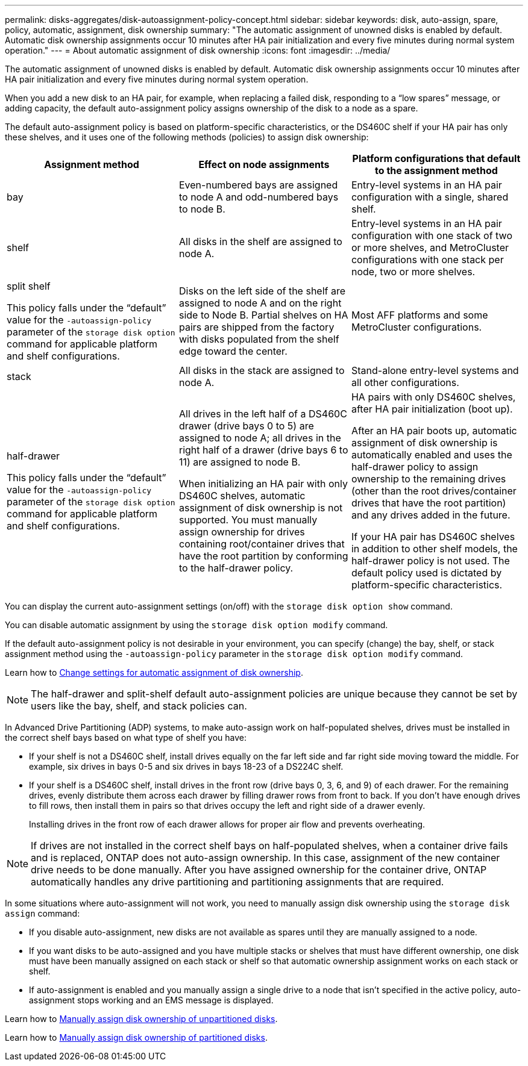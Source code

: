 ---
permalink: disks-aggregates/disk-autoassignment-policy-concept.html
sidebar: sidebar
keywords: disk, auto-assign, spare, policy, automatic, assignment, disk ownership
summary: "The automatic assignment of unowned disks is enabled by default. Automatic disk ownership assignments occur 10 minutes after HA pair initialization and every five minutes during normal system operation."
---
= About automatic assignment of disk ownership
:icons: font
:imagesdir: ../media/

[.lead]
The automatic assignment of unowned disks is enabled by default. Automatic disk ownership assignments occur 10 minutes after HA pair initialization and every five minutes during normal system operation.

When you add a new disk to an HA pair, for example, when replacing a failed disk, responding to a “low spares” message, or adding capacity, the default auto-assignment policy assigns ownership of the disk to a node as a spare. 

The default auto-assignment policy is based on platform-specific characteristics, or the DS460C shelf if your HA pair has only these shelves, and it uses one of the following methods (policies) to assign disk ownership:

|===

h| Assignment method h| Effect on node assignments h| Platform configurations that default to the assignment method

a| 
bay	
a|
Even-numbered bays are assigned to node A and odd-numbered bays to node B.	
a|
Entry-level systems in an HA pair configuration with a single, shared shelf.

a|
shelf
a|
All disks in the shelf are assigned to node A.
a|
Entry-level systems in an HA pair configuration with one stack of two or more shelves, and MetroCluster configurations with one stack per node, two or more shelves.

a|
split shelf

This policy falls under the "`default`" value for the `-autoassign-policy` parameter of the `storage disk option` command for applicable platform and shelf configurations.
a|
Disks on the left side of the shelf are assigned to node A and on the right side to Node B. Partial shelves on HA pairs are shipped from the factory with disks populated from the shelf edge toward the center.
a|
Most AFF platforms and some MetroCluster configurations.

a|
stack
a|
All disks in the stack are assigned to node A.
a|
Stand-alone entry-level systems and all other configurations.
a|
half-drawer   

This policy falls under the "`default`" value for the `-autoassign-policy` parameter of the `storage disk option` command for applicable platform and shelf configurations.

a|
All drives in the left half of a DS460C drawer (drive bays 0 to 5) are assigned to node A; all drives in the right half of a drawer (drive bays 6 to 11) are assigned to node B.

When initializing an HA pair with only DS460C shelves, automatic assignment of disk ownership is not supported. You must manually assign ownership for drives containing root/container drives that have the root partition by conforming to the half-drawer policy. 

a|
HA pairs with only DS460C shelves, after HA pair initialization (boot up).

After an HA pair boots up, automatic assignment of disk ownership is automatically enabled and uses the half-drawer policy to assign ownership to the remaining drives (other than the root drives/container drives that have the root partition) and any drives added in the future.

If your HA pair has DS460C shelves in addition to other shelf models, the half-drawer policy is not used. The default policy used is dictated by platform-specific characteristics.

|===

You can display the current auto-assignment settings (on/off) with the `storage disk option show` command. 

You can disable automatic assignment by using the `storage disk option modify` command.

If the default auto-assignment policy is not desirable in your environment, you can specify (change) the bay, shelf, or stack assignment method using the `-autoassign-policy` parameter in the `storage disk option modify` command.

Learn how to link:configure-auto-assignment-disk-ownership-task.html[Change settings for automatic assignment of disk ownership].

[NOTE]
====
The half-drawer and split-shelf default auto-assignment policies are unique because they cannot be set by users like the bay, shelf, and stack policies can.
====

In Advanced Drive Partitioning (ADP) systems, to make auto-assign work on half-populated shelves, drives must be installed in the correct shelf bays based on what type of shelf you have: 

* If your shelf is not a DS460C shelf, install drives equally on the far left side and far right side moving toward the middle. For example, six drives in bays 0-5 and six drives in bays 18-23 of a DS224C shelf.   
* If your shelf is a DS460C shelf, install drives in the front row (drive bays 0, 3, 6, and 9) of each drawer. For the remaining drives, evenly distribute them across each drawer by filling drawer rows from front to back. If you don’t have enough drives to fill rows, then install them in pairs so that drives occupy the left and right side of a drawer evenly. 
+
Installing drives in the front row of each drawer allows for proper air flow and prevents overheating.

[NOTE]
====
If drives are not installed in the correct shelf bays on half-populated shelves, when a container drive fails and is replaced, ONTAP does not auto-assign ownership. In this case, assignment of the new container drive needs to be done manually. After you have assigned ownership for the container drive, ONTAP automatically handles any drive partitioning and partitioning assignments that are required.
====


In some situations where auto-assignment will not work, you need to manually assign disk ownership using the `storage disk assign` command:   

* If you disable auto-assignment, new disks are not available as spares until they are manually assigned to a node.
* If you want disks to be auto-assigned and you have multiple stacks or shelves that must have different ownership, one disk must have been manually assigned on each stack or shelf so that automatic ownership assignment works on each stack or shelf.
* If auto-assignment is enabled and you manually assign a single drive to a node that isn’t specified in the active policy, auto-assignment stops working and an EMS message is displayed.  

Learn how to link:manual-assign-disks-ownership-manage-task.html[Manually assign disk ownership of unpartitioned disks].

Learn how to link:manual-assign-ownership-partitioned-disks-task.html[Manually assign disk ownership of partitioned disks].

// ONTAPDOC-1176, 03-28-2024
// 2022 Nov 23, BURT 1352610